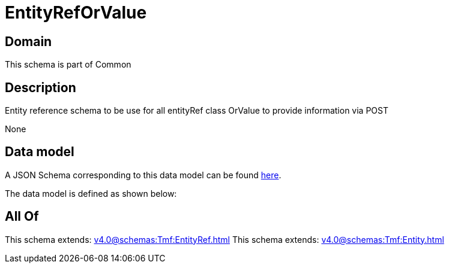 = EntityRefOrValue

[#domain]
== Domain

This schema is part of Common

[#description]
== Description

Entity reference schema to be use for all entityRef class OrValue to provide information via POST

None

[#data_model]
== Data model

A JSON Schema corresponding to this data model can be found https://tmforum.org[here].

The data model is defined as shown below:


[#all_of]
== All Of

This schema extends: xref:v4.0@schemas:Tmf:EntityRef.adoc[]
This schema extends: xref:v4.0@schemas:Tmf:Entity.adoc[]
